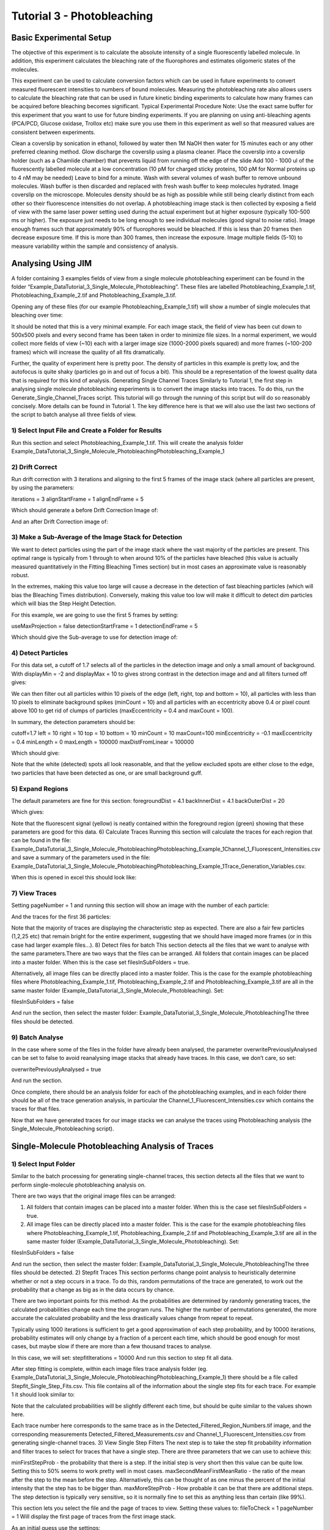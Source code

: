 ***************************
Tutorial 3 - Photobleaching
***************************

Basic Experimental Setup
========================
The objective of this experiment is to calculate the absolute intensity of a single fluorescently labelled molecule. In addition, this experiment calculates the bleaching rate of the fluorophores and estimates oligomeric states of the molecules. 

This experiment can be used to calculate conversion factors which can be used in future experiments to convert measured fluorescent intensities to numbers of bound molecules. Measuring the photobleaching rate also allows users to calculate the bleaching rate that can be used in future kinetic binding experiments to calculate how many frames can be acquired before bleaching becomes significant.
Typical Experimental Procedure
Note: Use the exact same buffer for this experiment that you want to use for future binding experiments. If you are planning on using anti-bleaching agents (PCA/PCD, Glucose oxidase, Trollox etc) make sure you use them in this experiment as well so that measured values are consistent between experiments.
  
Clean a coverslip by sonication in ethanol, followed by water then 1M NaOH then water for 15 minutes each or any other preferred cleaning method. 
Glow discharge the coverslip using a plasma cleaner. 
Place the coverslip into a coverslip holder (such as a Chamlide chamber) that prevents liquid from running off the edge of the slide
Add 100 - 1000 ul of the fluorescently labelled molecule at a low concentration (10 pM for charged sticky proteins, 100 pM for Normal proteins up to 4 nM may be needed) 
Leave to bind for a minute.
Wash with several volumes of wash buffer to remove unbound molecules.
Wash buffer is then discarded and replaced with fresh wash buffer to keep molecules hydrated. 
Image coverslip on the microscope. Molecules density should be as high as possible while still being clearly distinct from each other so their fluorescence intensities do not overlap.
A photobleaching image stack is then collected by exposing a field of view with the same laser power setting used during the actual experiment but at higher exposure (typically 100-500 ms or higher). The exposure just needs to be long enough to see individual molecules (good signal to noise ratio).
Image enough frames such that approximately 90% of fluorophores would be bleached. If this is less than 20 frames then decrease exposure time. If this is more than 300 frames, then increase the exposure.
Image multiple fields (5-10) to measure variability within the sample and consistency of analysis.

Analysing Using JIM
===================

A folder containing 3 examples fields of view from a single molecule photobleaching experiment can be found in the folder “Example_Data\Tutorial_3_Single_Molecule_Photobleaching”. These files are labelled Photobleaching_Example_1.tif, Photobleaching_Example_2.tif and Photobleaching_Example_3.tif. 

Opening any of these files (for our example Photobleaching_Example_1.tif) will show a number of single molecules that bleaching over time:


It should be noted that this is a very minimal example. For each image stack, the field of view has been cut down to 500x500 pixels and every second frame has been taken in order to minimize file sizes. In a normal experiment, we would collect more fields of view (~10) each with a larger image size (1000-2000 pixels squared) and more frames (~100-200 frames) which will increase the quality of all fits dramatically.

Further, the quality of experiment here is pretty poor. The density of particles in this example is pretty low, and the autofocus is quite shaky (particles go in and out of focus a bit). This should be a representation of the lowest quality data that is required for this kind of analysis.
Generating Single Channel Traces
Similarly to Tutorial 1, the first step in analysing single molecule photobleaching experiments is to convert the image stacks into traces. To do this, run the Generate_Single_Channel_Traces script. This tutorial will go through the running of this script but will do so reasonably concisely. More details can be found in Tutorial 1. The key difference here is that we will also use the last two sections of the script to batch analyse all three fields of view.

1) Select Input File and Create a Folder for Results
----------------------------------------------------
Run this section and select Photobleaching_Example_1.tif. This will create the analysis folder Example_Data\Tutorial_3_Single_Molecule_Photobleaching\Photobleaching_Example_1

2) Drift Correct
----------------
Run drift correction with 3 iterations and aligning to the first 5 frames of the image stack (where all particles are present, by using the parameters:

iterations = 3
alignStartFrame = 1
alignEndFrame = 5

Which should generate a before Drift Correction Image of:

And an after Drift Correction image of:


3) Make a Sub-Average of the Image Stack for Detection
------------------------------------------------------

We want to detect particles using the part of the image stack where the vast majority of the particles are present. This optimal range is typically from 1 through to when around 10% of the particles have bleached (this value is actually measured quantitatively in the Fitting Bleaching Times section) but in most cases an approximate value is reasonably robust. 

In the extremes, making this value too large will cause a decrease in the detection of fast bleaching particles (which will bias the Bleaching Times distribution). Conversely, making this value too low will make it difficult to detect dim particles which will bias the Step Height Detection.

For this example, we are going to use the first 5 frames by setting:

useMaxProjection = false
detectionStartFrame = 1
detectionEndFrame = 5

Which should give the Sub-average to use for detection image of:

4) Detect Particles
-------------------

For this data set, a cutoff of 1.7 selects all of the particles in the detection image and only a small amount of background. With displayMin = -2 and displayMax = 10 to gives strong contrast in the detection image and and all filters turned off gives:

We can then filter out all particles within 10 pixels of the edge (left, right, top and bottom = 10), all particles with less than 10 pixels to eliminate background spikes (minCount = 10) and all particles with an eccentricity above 0.4 or pixel count above 100 to get rid of clumps of particles (maxEccentricity = 0.4 and maxCount = 100). 

In summary, the detection parameters should be:

cutoff=1.7
left = 10
right = 10
top = 10
bottom = 10
minCount = 10
maxCount=100
minEccentricity = -0.1
maxEccentricity = 0.4  
minLength = 0
maxLength = 100000
maxDistFromLinear = 100000

Which should give:

Note that the white (detected) spots all look reasonable, and that the yellow excluded spots are either close to the edge, two particles that have been detected as one, or are small background guff.

5) Expand Regions
-----------------

The default parameters are fine for this section:
foregroundDist = 4.1
backInnerDist = 4.1
backOuterDist = 20

Which gives:

Note that the fluorescent signal (yellow) is neatly contained within the foreground region (green) showing that these parameters are good for this data.
6) Calculate Traces
Running this section will calculate the traces for each region that can be found in the file:
\Example_Data\Tutorial_3_Single_Molecule_Photobleaching\Photobleaching_Example_1\Channel_1_Fluorescent_Intensities.csv and save a summary of the parameters used in the file: \Example_Data\Tutorial_3_Single_Molecule_Photobleaching\Photobleaching_Example_1\Trace_Generation_Variables.csv. 

When this is opened in excel this should look like:


7) View Traces
--------------

Setting pageNumber = 1 and running this section will show an image with the number of each particle:

And the traces for the first 36 particles:

Note that the majority of traces are displaying the characteristic step as expected. There are also a fair few particles (1,2,25 etc) that remain bright for the entire experiment, suggesting that we should have imaged more frames (or in this case had larger example files...).
8) Detect files for batch
This section detects all the files that we want to analyse with the same parameters.There are two ways that the files can be arranged. All folders that contain images can be placed into a master folder. When this is the case set filesInSubFolders = true. 

Alternatively, all image files can be directly placed into a master folder. This is the case for the example photobleaching files where Photobleaching_Example_1.tif, Photobleaching_Example_2.tif and Photobleaching_Example_3.tif are all in the same master folder (\Example_Data\Tutorial_3_Single_Molecule_Photobleaching\). Set:

filesInSubFolders = false

And run the section, then select the master folder: \Example_Data\Tutorial_3_Single_Molecule_Photobleaching\
The three files should be detected.

9) Batch Analyse
----------------

In the case where some of the files in the folder have already been analysed, the parameter overwritePreviouslyAnalysed can be set to false to avoid reanalysing image stacks that already have traces.
In this case, we don’t care, so set:

overwritePreviouslyAnalysed = true

And run the section.

Once complete, there should be an analysis folder for each of the photobleaching examples, and in each folder there should be all of the trace generation analysis, in particular the Channel_1_Fluorescent_Intensities.csv which contains the traces for that files.  

Now that we have generated traces for our image stacks we can analyse the traces using Photobleaching analysis (the Single_Molecule_Photobleaching script).

Single-Molecule Photobleaching Analysis of Traces
=================================================
1) Select Input Folder
----------------------
Similar to the batch processing for generating single-channel traces, this section detects all the files that we want to perform single-molecule photobleaching analysis on.

There are two ways that the original image files can be arranged:

1) All folders that contain images can be placed into a master folder. When this is the case set filesInSubFolders = true. 

2) All image files can be directly placed into a master folder. This is the case for the example photobleaching files where Photobleaching_Example_1.tif, Photobleaching_Example_2.tif and Photobleaching_Example_3.tif are all in the same master folder (\Example_Data\Tutorial_3_Single_Molecule_Photobleaching\). Set:

filesInSubFolders = false

And run the section, then select the master folder: \Example_Data\Tutorial_3_Single_Molecule_Photobleaching\
The three files should be detected.
2) Stepfit Traces
This section performs change point analysis to heuristically determine whether or not a step occurs in a trace. To do this, random permutations of the trace are generated, to work out the probability that a change as big as in the data occurs by chance.

There are two important points for this method:
As the probabilities are determined by randomly generating traces, the calculated probabilities change each time the program runs.
The higher the number of permutations generated, the more accurate the calculated probability and the less drastically values change from repeat to repeat.

Typically using 1000 iterations is sufficient to get a good approximation of each step probability, and by 10000 iterations, probability estimates will only change by a fraction of a percent each time, which should be good enough for most cases, but maybe slow if there are more than a few thousand traces to analyse.

In this case, we will set:
stepfitIterations = 10000
And run this section to step fit all data.

After step fitting is complete, within each image files trace analysis folder (eg. \Example_Data\Tutorial_3_Single_Molecule_Photobleaching\Photobleaching_Example_1\) there should be a file called Stepfit_Single_Step_Fits.csv. This file contains all of the information about the single step fits for each trace. For example 1 it should look similar to:

Note that the calculated probabilities will be slightly different each time, but should be quite similar to the values shown here.

Each trace number here corresponds to the same trace as in the Detected_Filtered_Region_Numbers.tif image, and the corresponding measurements Detected_Filtered_Measurements.csv and Channel_1_Fluorescent_Intensities.csv from generating single-channel traces.
3) View Single Step Filters
The next step is to take the step fit probability information and filter traces to select for traces that have a single step. There are three parameters that we can use to achieve this:

minFirstStepProb - the probability that there is a step. If the initial step is very short then this value can be quite low. Setting this to 50% seems to work pretty well in most cases. 
maxSecondMeanFirstMeanRatio - the ratio of the mean after the step to the mean before the step. Alternatively, this can be thought of as one minus the percent of the initial intensity that the step has to be bigger than.
maxMoreStepProb - How probable it can be that there are additional steps. The step detection is typically very sensitive, so it is normally fine to set this as anything less than certain (like 99%).

This section lets you select the file and the page of traces to view. Setting these values to:    fileToCheck = 1
pageNumber = 1
Will display the first page of traces from the first image stack.

As an initial guess use the settings:

minFirstStepProb = 0.5
maxSecondMeanFirstMeanRatio=0.25
maxMoreStepProb=0.99

Running this section will display two pages. One of the traces that have been included as single steps and one page of traces that have been excluded.

With these parameters the single step traces page should look like:


And excluded traces should look like:


Once suitable parameter values have been found we can move onto the next section. In this case we will use these initial values.

4) Filter All Files for Single Steps
Running this section applies the filters from above to all the image files. Once it has run, In the trace analysis of each folder there will four extra files:

Single_Step_Traces.csv - Traces containing only single steps.
Single_Step_Step_Fit.csv - The respective step fits for these traces.
Multi_Step_Traces.csv - Traces that were excluded by the filters.
Multi_Step_Step_Fit.csv - The respective step fits for the excluded traces.

The original trace numbers for each trace can be found in the first column of the Step fit files. This can be helpful to relate these traces back to the original position images etc.
5) Fit Bleach Times
This section fits the bleaching survival curve (the number of particles that are still bright after each frame) with an exponential to determine the bleach rate. 

Several factors can contribute to an underrepresentation of fast bleaching particles. In particular, taking a larger average window for the detection image when making traces, and setting a high minFirstStepProb in the step filtering. 

It is also possible that the photobleaching sample is not perfectly clean and so will have a small population of contaminants that will bleach slowly.

To overcome these problems, there are two parameters that let you filter out a percent of the highest and lowest values, to exclude these regions from fitting. For this case, the sample is clean (there are no significant slower bleaching contaminants so we can set the minimum cutoff to 0 to include all slow events. In general, there tends to be a slight underrepresentation of fast bleaching states so we can exclude the first 10%  of bleaching times. Combined, we do this by setting:

expYMinPercent = 0;
expYMaxPercent = 0.9;

These parameters should work well for the vast majority of fitting cases.

Running this section should display an image of the pooled fit of all bleaching times, which looks like:

That the exponential doesn’t plateau further indicates that we should have taken more images for our photobleaching. However, the majority of the curve is present, so it will still give a reasonably accurate value for the bleaching rate.  

Running this section will have made a folder called Compiled_Photobleaching_Analysis in the master folder (Example_Data\Tutorial_5_Single_Molecule_Photobleaching). In this folder, there are two csvs of particular interest if you want to be able to plot this data for your own publications.

Bleaching_Survival_Curves.csv contains the experimental data for the bleaching survival curves for each individual field of view as well as the pooled data. It should look like:


In this file, each first line (i.e. Lines 2,4,6 and 8) is the frame number and each second line (Lines 3,5,7 and 9) is the number of unbleached particles after that number of frames. The first three data sets here correspond to each of the three fields of view and the fourth dataset is the pooled dataset. For example, we can plot the survival curve for the first field of view by setting line 2 as our x points and line 3 as our y points which gives:



The file names of each field of view are found in Bleaching_File_Names.csv.

The exponential fits for each curve are found in Bleaching_Survival_Curves_ExpFit.csv which should look like:

Here, the offset corresponds to the number of unbleached particles at the end of the acquisition, Amplitude is the number of bleached and unbleached and the exponent is the bleaching rate for that field of view. So for the first field of view, the fit equation is -16.9245+222.2493*E^(-0.054105 t)

Also in the Compiled_Photobleaching_Analysis is the high-resolution image Bleaching_Rate.png of the pooled bleaching curve. 
6) Fit Step Heights
This section fits the step height distribution for the single-step traces, as these should represent the intensity of single molecules for this system.

We look to fit a gaussian to the peak of this distribution, although the actual distribution will typically be skewed with a right hand tail, so we can exclude a percentage of each extreme to just fit the peak.

To do this, set:

gausYMinPercent = 0;
gausYMaxPercent = 0.9;

And run the section, which should then display the pooled intensity histogram:

A high-resolution version of this image is saved in the Compiled_Photobleaching_Analysis folder as Step_Height_Distribution.png.

Just as with the bleaching fits, the underlying data and fits are saved to the Compiled_Photobleaching_Analysis folder. 

Step_Heights.csv contains all of the raw stepheights in case the user wants to use their own binning to form the histogram. Each line is the steps heights for a field of view with the final line being the pooled data.

Step_Heights_Histograms.csv contains the histograms of step heights. It should look like:





Here each first line (2,4,6,8) are the x axis (particle intensities) and every second line is the y-axis (Probability Density Function value). For example, plotting the first field of view (lines 2 and three) gives:



Finally, Step_Heights_GaussFit.csv contains all the gaussian fits for each distribution as well as some other basic statistics on each distribution (mean standard deviation and median). It should look like:

Each Line is a field of view except the final line which is for the pooled data.

The normal distribution, which the experimental histograms should overlay with is given by:


Where μ is the Gaussian Mean and σ is the Gaussian Standard Deviation.


7) Find Signal to Noise
We can get a measure of the signal to noise in the traces by looking at the ratio between the step height versus the standard deviation of the trace once the step has been subtracted. This gives us a measure of how large the single molecule intensity is compared to average fluctuations in the trace. Weak signals will typically have values around 1, strong signals will be above 2.

Running this section will display the pooled histogram of signal to noise ratios:

A high-resolution version of this image is saved in the Compiled_Photobleaching_Analysis folder as Signal_to_Noise.png.

Similarly to step heights, all underlying data values are saved in Signal_to_Noise.csv. With the histograms for them in Signal_to_Noise_Histograms.csv.
8) Initial Particle Intensity Distribution
If we take the single molecule intensity as the mode of the step height, we can then take every particle in our original image stack and work out what the initial intensity (the intensity of every particle in frame 1) of those particles are in terms of number of molecules. This will tell us whether we have a large dimer or trimer population.

Running this section will display the pooled histogram of particle intensities which should look like:

A high-resolution version of this image is saved in the Compiled_Photobleaching_Analysis folder as All_Particle_Intensities.png.

Similarly to step heights and signal to noise, all underlying data values are saved in Initial_Intensities.csv. With the histograms for them in Initial_Intensities_Histograms.csv.

9) Create a Combined Figure and Summary Table

Finally, we combine the high resolution images into a single figure to make a compact summary of the photobleaching distributions and generate a Table showing the key statistics from all the fits.

Running this section should display the combined figure:


A high-resolution version of this image is saved in the Compiled_Photobleaching_Analysis folder as Combined_Figure.png.

A table will also be displayed which should look like:


For each measure, the value for each field of view is shown, as is the mean and standard deviation for all field of views, as well as the measure for all data pooled together. The pooled value is normally the most accurate, but the mean and standard deviation is helpful in approximating an error for each value.

The measures in this table include:
Num_of_Particles - the total number of traces that were extracted from each field of view
Num_of_Single_Steps - the number of traces determined to contain single steps
Bleach_Rate_per_frame - the bleach rate of the sample in units of per frame
Half_Life - the half life of bleaching in frames. The number of frames when 50% of particles are bleached
Ten_Percent_Bleached - The number of frames when 10% of bleaching has occurred. This value can be used as a guide to determine how many frames can be acquired before there is significant photobleaching in subsequent experiments.
Gauss_Fit_Mean - the mean of the gaussian fit for the single particle intensity
Gauss_Fit_Std_Dev - the standard deviation of the gaussian fit for the single particle intensity
Mean_Step_Height - The mean of the raw step height data.
Std_Dev_Step_Height - The standard deviation of the raw step height data
Median_Step_Height - The median of the raw step height data.
Mode_Step_Height - The mode of the raw step height data. Binning is determined using the Freedman–Diaconis rule.
Mean_Signal_to_Noise - The mean of each step height divided by their respective traces residual standard deviation.
Submonomer_Fraction - The fraction of all particles intensities in frame 1 that are less than half the mode step height.
Monomer_Fraction - The fraction of all particles intensities in frame 1 that are between 0.5 to 1.5 times the mode step height.
Dimer_Fraction - The fraction of all particles intensities in frame 1 that are between 1.5 to 2.5 times the mode step height.
Higher_Order_Fraction - The fraction of all particles intensities in frame 1 that are greater than 2.5 times the mode step height.

This table is saved in  the Compiled_Photobleaching_Analysis folder as Bleaching_Summary.csv.

The parameters that were used for analysis in this program are saved in the Compiled_Photobleaching_Analysis folder as Single_Molecule_Photobleaching_Parameters.csv.
